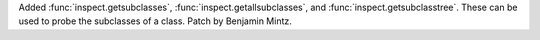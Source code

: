Added :func:`inspect.getsubclasses`, :func:`inspect.getallsubclasses`, and
:func:`inspect.getsubclasstree`. These can be used to probe the subclasses
of a class. Patch by Benjamin Mintz.
